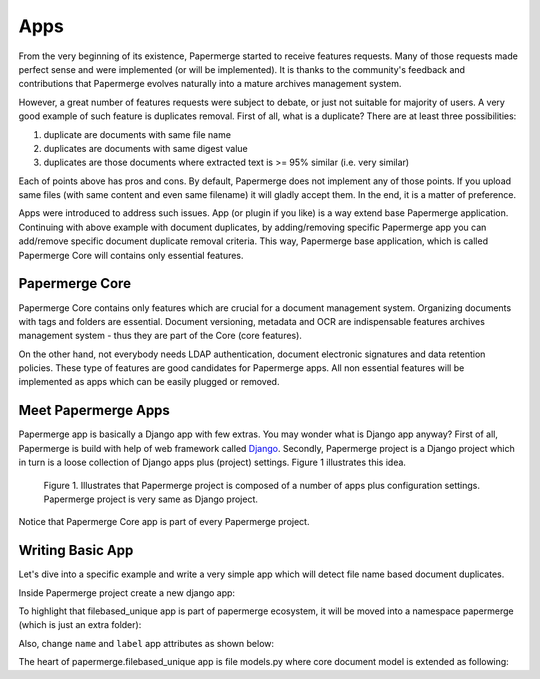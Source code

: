 .. apps:

Apps
======

From the very beginning of its existence, Papermerge started to receive
features requests. Many of those requests made perfect sense and were
implemented (or will be implemented). It is thanks to the  community's
feedback and contributions that Papermerge evolves naturally into a mature
archives management system.

However, a great number of features requests were subject to debate, or just
not suitable for majority of users. A very good example of such feature is
duplicates removal. First of all, what is a duplicate? There are at least three possibilities:

1. duplicate are documents with same file name
2. duplicates are documents with same digest value
3. duplicates are those documents where extracted text is >= 95% similar (i.e. very similar)

Each of points above has pros and cons. By default, Papermerge does not
implement any of those points. If you upload same files (with same content and
even same filename) it will gladly accept them. In the end, it is a matter of
preference.

Apps were introduced to address such issues. App (or plugin if you like) is a
way extend base Papermerge application. Continuing with above example with
document duplicates, by adding/removing specific Papermerge app you can
add/remove specific document duplicate removal criteria. This way, Papermerge
base application, which is called Papermerge Core will contains only essential
features.

Papermerge Core
~~~~~~~~~~~~~~~~~

Papermerge Core contains only features which are crucial for a document
management system. Organizing documents with tags and
folders are essential. Document versioning, metadata and OCR are indispensable
features archives management system - thus they are part of the Core (core features).

On the other hand, not everybody needs LDAP authentication, document
electronic signatures and data retention policies. These type of features are
good candidates for Papermerge apps. All non essential features will be
implemented as apps which can be easily plugged or removed.

Meet Papermerge Apps
~~~~~~~~~~~~~~~~~~~~~

Papermerge app is basically a Django app with few extras. You may wonder what
is Django app anyway? First of all, Papermerge is build with help of web
framework called `Django <https://www.djangoproject.com/>`_. Secondly,
Papermerge project is a Django project which in turn is a loose collection of
Django apps plus (project) settings. Figure 1 illustrates this idea.

.. figure:: ../img/user-manual/apps/papermerge-project.svg
    :alt: Papermerge project is basically Django project

    Figure 1. Illustrates that Papermerge project is composed of a number of apps plus
    configuration settings. Papermerge project is very same as Django project.

Notice that Papermerge Core app is part of every Papermerge project. 

Writing Basic App
~~~~~~~~~~~~~~~~~~

Let's dive into a specific example and write a very simple app which will
detect file name based document duplicates.

Inside Papermerge project create a new django app:

.. code-block:: bash
    :caption: create new app
    
    $ ./manage.py startapp filebased_unique

To highlight that filebased_unique app is part of papermerge ecosystem, it will be moved into a namespace papermerge (which is just an extra folder):

.. code-block:: bash
    :caption: move filebased_unique django app inside papermerge folder
    
    $ mkdir papermerge
    $ mv filebased_unique papermerge/

Also, change ``name`` and ``label`` app attributes as shown below:

.. code-block:: python
    :caption: change ``name`` and ``label`` attributes
    
    from django.apps import AppConfig


    class FilebasedUniqueConfig(AppConfig):
        name = 'papermerge.filebased_unique'
        label = 'filebased_unique'

The heart of papermerge.filebased_unique app is file models.py where core document model is extended
as following:

.. code-block:: python
    :caption: extend document model

    from papermerge.core.models import AbstractDocument


    class DocumentPart(AbstractDocument):
        """
        Extend papermerge document model with extra features
        """
        pass
